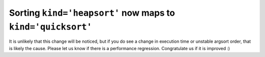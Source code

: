 Sorting ``kind='heapsort'`` now maps to ``kind='quicksort'``
------------------------------------------------------------
It is unlikely that this change will be noticed, but if you do see a change in
execution time or unstable argsort order, that is likely the cause. Please let
us know if there is a performance regression. Congratulate us if it is
improved :)

